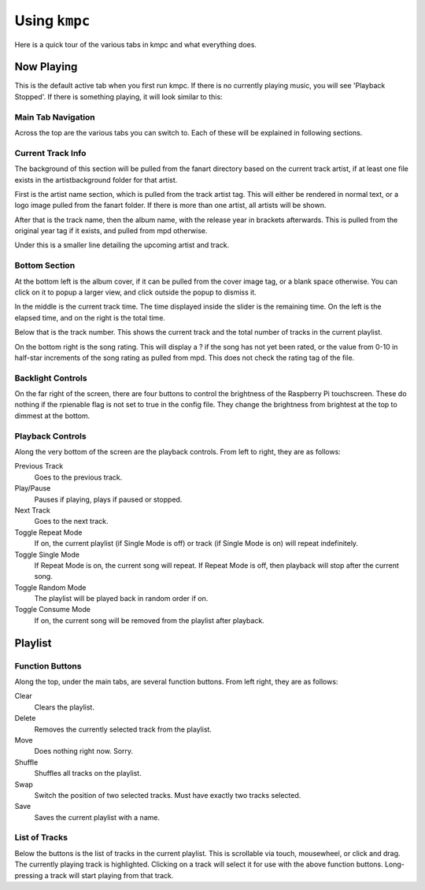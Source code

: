 ##############
Using ``kmpc``
##############

Here is a quick tour of the various tabs in kmpc and what everything does.

***********
Now Playing
***********

This is the default active tab when you first run kmpc. If there is no
currently playing music, you will see 'Playback Stopped'. If there is something
playing, it will look similar to this:

.. image:: images/mainwindow.png

Main Tab Navigation
===================

Across the top are the various tabs you can switch to. Each of these will be
explained in following sections.

Current Track Info
==================

The background of this section will be pulled from the fanart directory based
on the current track artist, if at least one file exists in the
artistbackground folder for that artist.

First is the artist name section, which is pulled from the track artist tag.
This will either be rendered in normal text, or a logo image pulled from the
fanart folder. If there is more than one artist, all artists will be shown.

After that is the track name, then the album name, with the release year in
brackets afterwards. This is pulled from the original year tag if it exists,
and pulled from mpd otherwise. 

Under this is a smaller line detailing the upcoming artist and track.

Bottom Section
==============

At the bottom left is the album cover, if it can be pulled from the cover image
tag, or a blank space otherwise. You can click on it to popup a larger view,
and click outside the popup to dismiss it.

In the middle is the current track time. The time displayed inside the slider
is the remaining time. On the left is the elapsed time, and on the right is the
total time.

Below that is the track number. This shows the current track and the total
number of tracks in the current playlist.

On the bottom right is the song rating. This will display a ? if the song has
not yet been rated, or the value from 0-10 in half-star increments of the song
rating as pulled from mpd. This does not check the rating tag of the file.

Backlight Controls
==================

On the far right of the screen, there are four buttons to control the
brightness of the Raspberry Pi touchscreen. These do nothing if the rpienable
flag is not set to true in the config file. They change the brightness from
brightest at the top to dimmest at the bottom.

Playback Controls
=================

Along the very bottom of the screen are the playback controls. From left to
right, they are as follows:

Previous Track
  Goes to the previous track.
Play/Pause
  Pauses if playing, plays if paused or stopped.
Next Track
  Goes to the next track.
Toggle Repeat Mode
  If on, the current playlist (if Single Mode is off) or track (if Single Mode
  is on) will repeat indefinitely.
Toggle Single Mode
  If Repeat Mode is on, the current song will repeat. If Repeat Mode is off,
  then playback will stop after the current song.
Toggle Random Mode
  The playlist will be played back in random order if on.
Toggle Consume Mode
  If on, the current song will be removed from the playlist after playback.

********
Playlist
********

.. image:: images/playlist.png

Function Buttons
================

Along the top, under the main tabs, are several function buttons. From left
right, they are as follows:

Clear
  Clears the playlist.
Delete
  Removes the currently selected track from the playlist.
Move
  Does nothing right now. Sorry.
Shuffle
  Shuffles all tracks on the playlist.
Swap
  Switch the position of two selected tracks. Must have exactly two tracks
  selected.
Save
  Saves the current playlist with a name.

List of Tracks
==============

Below the buttons is the list of tracks in the current playlist. This is
scrollable via touch, mousewheel, or click and drag. The currently playing
track is highlighted. Clicking on a track will select it for use with the above
function buttons. Long-pressing a track will start playing from that track.
